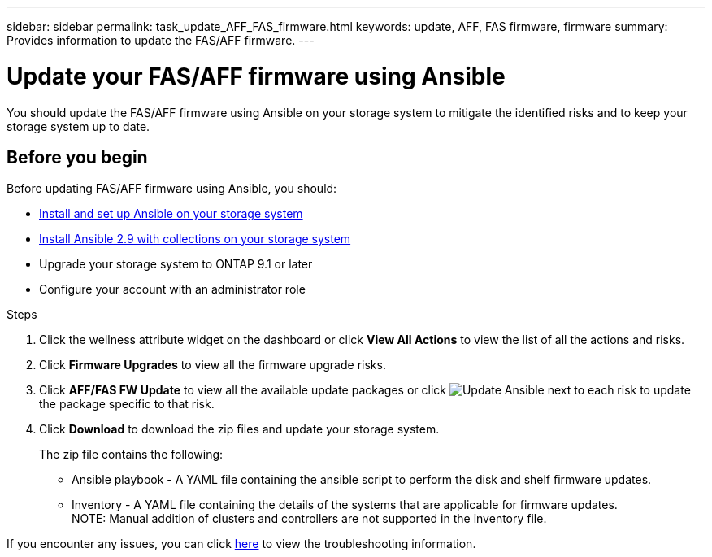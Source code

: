 ---
sidebar: sidebar
permalink: task_update_AFF_FAS_firmware.html
keywords: update, AFF, FAS firmware, firmware
summary: Provides information to update the FAS/AFF firmware.
---

= Update your FAS/AFF firmware using Ansible
:toc: macro
:toclevels: 1
:hardbreaks:
:nofooter:
:icons: font
:linkattrs:
:imagesdir: ./media/

[.lead]
You should update the FAS/AFF firmware using Ansible on your storage system to mitigate the identified risks and to keep your storage system up to date.

== Before you begin

Before updating FAS/AFF firmware using Ansible, you should:

* link:https://netapp.io/2018/10/08/getting-started-with-netapp-and-ansible-install-ansible/[Install and set up Ansible on your storage system]
* link:https://netapp.io/2019/09/17/coming-together-nicely/[Install Ansible 2.9 with collections on your storage system]
* Upgrade your storage system to ONTAP 9.1 or later
* Configure your account with an administrator role

.Steps
. Click the wellness attribute widget on the dashboard or click *View All Actions* to view the list of all the actions and risks.
. Click *Firmware Upgrades* to view all the firmware upgrade risks.
. Click *AFF/FAS FW Update* to view all the available update packages or click image:update_ansible.png[Update Ansible] next to each risk to update the package specific to that risk.
. Click *Download* to download the zip files and update your storage system.
+
The zip file contains the following:

	* Ansible playbook - A YAML file containing the ansible script to perform the disk and shelf firmware updates.
  * Inventory - A YAML file containing the details of the systems that are applicable for firmware updates.
    NOTE: Manual addition of clusters and controllers are not supported in the inventory file.

If you encounter any issues, you can click link:https://netapp.io/2019/08/05/dealing-with-the-unexpected/[here] to view the troubleshooting information.

